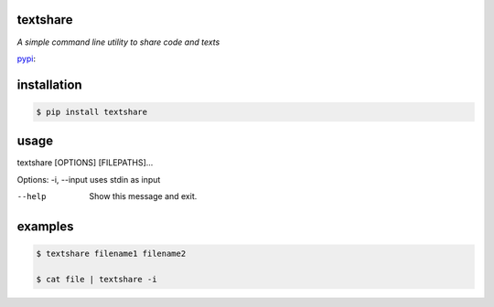 =========
textshare
=========

*A simple command line utility to share code and texts*

`pypi <https://pypi.python.org/pypi/textshare/>`_:

============
installation
============

.. code-block:: bash

    $ pip install textshare

=====
usage
=====

textshare [OPTIONS] [FILEPATHS]...

Options:
-i, --input  uses stdin as input

--help       Show this message and exit.

========
examples
========

.. code-block:: bash 

    $ textshare filename1 filename2

    $ cat file | textshare -i
